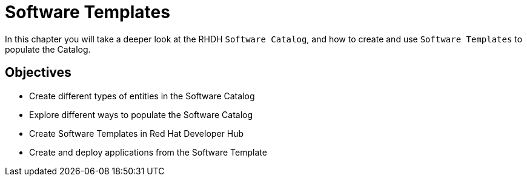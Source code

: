 = Software Templates
:navtitle: Software Templates

In this chapter you will take a deeper look at the RHDH `Software Catalog`, and how to create and use `Software Templates` to populate the Catalog.

== Objectives

* Create different types of entities in the Software Catalog
* Explore different ways to populate the Software Catalog
* Create Software Templates in Red Hat Developer Hub
* Create and deploy applications from the Software Template